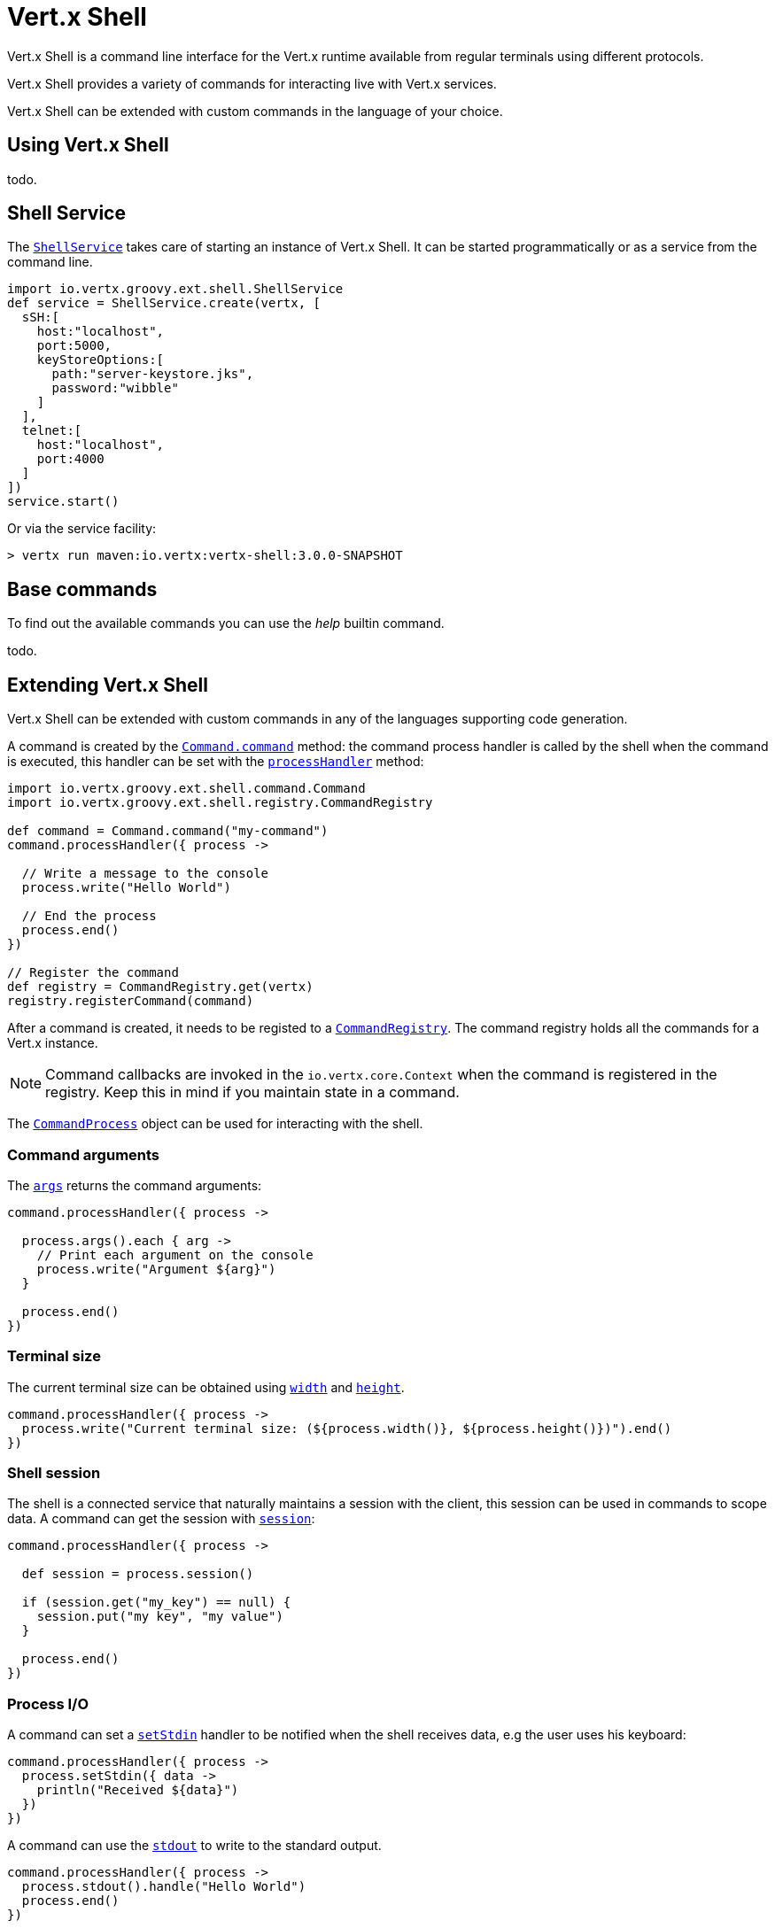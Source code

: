 = Vert.x Shell

Vert.x Shell is a command line interface for the Vert.x runtime available from regular
terminals using different protocols.

Vert.x Shell provides a variety of commands for interacting live with Vert.x services.

Vert.x Shell can be extended with custom commands in the language of your choice.

== Using Vert.x Shell

todo.

== Shell Service

The `link:groovydoc/io/vertx/groovy/ext/shell/ShellService.html[ShellService]` takes care of starting an instance of Vert.x Shell. It can be started
programmatically or as a service from the command line.

[source,groovy]
----
import io.vertx.groovy.ext.shell.ShellService
def service = ShellService.create(vertx, [
  sSH:[
    host:"localhost",
    port:5000,
    keyStoreOptions:[
      path:"server-keystore.jks",
      password:"wibble"
    ]
  ],
  telnet:[
    host:"localhost",
    port:4000
  ]
])
service.start()

----

Or via the service facility:

[source]
----
> vertx run maven:io.vertx:vertx-shell:3.0.0-SNAPSHOT
----

== Base commands

To find out the available commands you can use the _help_ builtin command.

todo.

== Extending Vert.x Shell

Vert.x Shell can be extended with custom commands in any of the languages supporting code generation.

A command is created by the `link:groovydoc/io/vertx/groovy/ext/shell/command/Command.html#command(java.lang.String)[Command.command]` method: the command process handler is called
by the shell when the command is executed, this handler can be set with the `link:groovydoc/io/vertx/groovy/ext/shell/command/Command.html#processHandler(io.vertx.core.Handler)[processHandler]`
method:

[source,groovy]
----
import io.vertx.groovy.ext.shell.command.Command
import io.vertx.groovy.ext.shell.registry.CommandRegistry

def command = Command.command("my-command")
command.processHandler({ process ->

  // Write a message to the console
  process.write("Hello World")

  // End the process
  process.end()
})

// Register the command
def registry = CommandRegistry.get(vertx)
registry.registerCommand(command)

----

After a command is created, it needs to be registed to a `link:groovydoc/io/vertx/groovy/ext/shell/registry/CommandRegistry.html[CommandRegistry]`. The
command registry holds all the commands for a Vert.x instance.

NOTE: Command callbacks are invoked in the `io.vertx.core.Context` when the command is registered in the
registry. Keep this in mind if you maintain state in a command.

The `link:groovydoc/io/vertx/groovy/ext/shell/command/CommandProcess.html[CommandProcess]` object can be used for interacting with the shell.


=== Command arguments

The `link:groovydoc/io/vertx/groovy/ext/shell/command/CommandProcess.html#args()[args]` returns the command arguments:

[source,groovy]
----
command.processHandler({ process ->

  process.args().each { arg ->
    // Print each argument on the console
    process.write("Argument ${arg}")
  }

  process.end()
})

----

=== Terminal size

The current terminal size can be obtained using `link:groovydoc/io/vertx/groovy/ext/shell/Tty.html#width()[width]` and
`link:groovydoc/io/vertx/groovy/ext/shell/Tty.html#height()[height]`.

[source,groovy]
----
command.processHandler({ process ->
  process.write("Current terminal size: (${process.width()}, ${process.height()})").end()
})

----

=== Shell session

The shell is a connected service that naturally maintains a session with the client, this session can be
used in commands to scope data. A command can get the session with `link:groovydoc/io/vertx/groovy/ext/shell/process/ProcessContext.html#session()[session]`:

[source,groovy]
----
command.processHandler({ process ->

  def session = process.session()

  if (session.get("my_key") == null) {
    session.put("my key", "my value")
  }

  process.end()
})

----

=== Process I/O

A command can set a `link:groovydoc/io/vertx/groovy/ext/shell/command/CommandProcess.html#setStdin(io.vertx.core.Handler)[setStdin]` handler
to be notified when the shell receives data, e.g the user uses his keyboard:

[source,groovy]
----
command.processHandler({ process ->
  process.setStdin({ data ->
    println("Received ${data}")
  })
})

----

A command can use the `link:groovydoc/io/vertx/groovy/ext/shell/Tty.html#stdout()[stdout]` to write to the standard output.

[source,groovy]
----
command.processHandler({ process ->
  process.stdout().handle("Hello World")
  process.end()
})

----

Or it can use the `link:groovydoc/io/vertx/groovy/ext/shell/command/CommandProcess.html#write(java.lang.String)[write]` method:

[source,groovy]
----
command.processHandler({ process ->
  process.write("Hello World")
  process.end()
})

----

=== Process termination

Calling `link:groovydoc/io/vertx/groovy/ext/shell/command/CommandProcess.html#end()[end]` ends the current process. It can be called directly
in the invocation of the command handler or any time later:

[source,groovy]
----
command.processHandler({ process ->
  def vertx = process.vertx()

  // Set a timer
  vertx.setTimer(1000, { id ->

    // End the command when the timer is fired
    process.end()
  })
})

----

=== Process events

A command can subscribe to a few process events, named after the posix signals.

==== `SIGINT` event

The `SIGINT` event is fired when the process is interrupted, this event is fired when the user press
_Ctrl+C_ during the execution of a command. This handler can be used for interrupting commands _blocking_ the CLI and
gracefully ending the command process:

[source,groovy]
----
command.processHandler({ process ->
  def vertx = process.vertx()

  // Every second print a message on the console
  def periodicId = vertx.setPeriodic(1000, { id ->
    process.write("tick\n")
  })

  // When user press Ctrl+C: cancel the timer and end the process
  process.eventHandler("SIGINT", { event ->
    vertx.cancelTimer(periodicId)
    process.end()
  })
})

----

When no `SIGINT` handler is registered, pressing _Ctrl+C_ will have no effect on the current process and the event
will be delayed and will likely be handled by the shell, like printing a new line on the console.

==== `SIGTSTP`/`SIGCONT` events

The `SIGSTP` event is fired when the process is running and the user press _Ctrl+Z_: the command
is _suspended_:

- the command can receive the `SIGSTP` event when it has registered an handler for this event
- the command will not receive anymore data from the standard input
- the shell prompt the user for input

The `SIGCONT` event is fired when the process is resumed, usually when the user types _fg_:

- the command can receive the `SIGCONT` event when it has registered an handler for this event
- the command will receive anymore data from the standard input when it has registered an stdin handler

[source,groovy]
----
command.processHandler({ process ->

  // Command is suspended
  process.eventHandler("SIGTSTP", { event ->
    println("Suspended")
  })

  // Command is resumed
  process.eventHandler("SIGCONT", { event ->
    println("Resumed")
  })
})

----

==== `SIGWINCH` event

The `SIGWINCH` event is fired when the size of the terminal changes, the new terminal size can be obtained
with `link:groovydoc/io/vertx/groovy/ext/shell/Tty.html#width()[width]` and `link:groovydoc/io/vertx/groovy/ext/shell/Tty.html#height()[height]`.